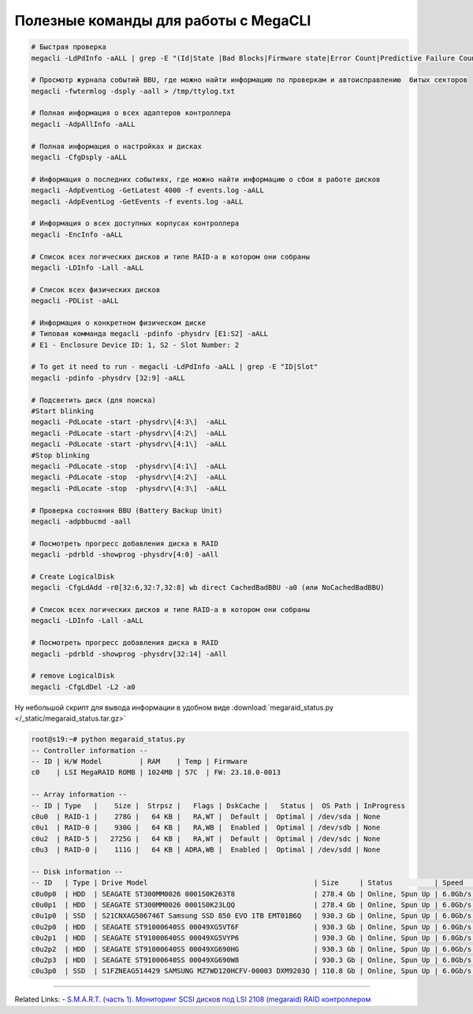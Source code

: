 .. index:: linux, raid, megacli

.. meta::
   :keywords: linux, raid, megacli

.. _linux-megacli:

Полезные команды для работы с MegaCLI
=====================================

.. code-block:: none

   # Быстрая проверка
   megacli -LdPdInfo -aALL | grep -E "(Id|State |Bad Blocks|Firmware state|Error Count|Predictive Failure Count)"

   # Просмотр журнала событий BBU, где можно найти информацию по проверкам и автоисправлению  битых секторов
   megacli -fwtermlog -dsply -aall > /tmp/ttylog.txt
   
   # Полная информация о всех адаптеров контроллера
   megacli -AdpAllInfo -aALL
   
   # Полная информация о настройках и дисках
   megacli -CfgDsply -aALL
   
   # Информация о последних событиях, где можно найти информацию о сбои в работе дисков
   megacli -AdpEventLog -GetLatest 4000 -f events.log -aALL
   megacli -AdpEventLog -GetEvents -f events.log -aALL
   
   # Информация о всех доступных корпусах контроллера
   megacli -EncInfo -aALL
   
   # Список всех логических дисков и типе RAID-а в котором они собраны
   megacli -LDInfo -Lall -aALL
   
   # Список всех физических дисков
   megacli -PDList -aALL
   
   # Информация о конкретном физическом диске
   # Типовая комманда megacli -pdinfo -physdrv [E1:S2] -aALL
   # E1 - Enclosure Device ID: 1, S2 - Slot Number: 2
   
   # To get it need to run - megacli -LdPdInfo -aALL | grep -E "ID|Slot"
   megacli -pdinfo -physdrv [32:9] -aALL
   
   # Подсветить диск (для поиска)
   #Start blinking
   megacli -PdLocate -start -physdrv\[4:3\]  -aALL
   megacli -PdLocate -start -physdrv\[4:2\]  -aALL
   megacli -PdLocate -start -physdrv\[4:1\]  -aALL
   #Stop blinking
   megacli -PdLocate -stop  -physdrv\[4:1\]  -aALL
   megacli -PdLocate -stop  -physdrv\[4:2\]  -aALL
   megacli -PdLocate -stop  -physdrv\[4:3\]  -aALL
    
   # Проверка состояния BBU (Battery Backup Unit)
   megacli -adpbbucmd -aall
   
   # Посмотреть прогресс добавления диска в RAID
   megacli -pdrbld -showprog -physdrv[4:0] -aAll

   # Create LogicalDisk 
   megacli -CfgLdAdd -r0[32:6,32:7,32:8] wb direct CachedBadBBU -a0 (или NoCachedBadBBU)
   
   # Список всех логических дисков и типе RAID-а в котором они собраны
   megacli -LDInfo -Lall -aALL
   
   # Посмотреть прогресс добавления диска в RAID 
   megacli -pdrbld -showprog -physdrv[32:14] -aAll

   # remove LogicalDisk
   megacli -CfgLdDel -L2 -a0

Ну небольшой скрипт для вывода информации в удобном виде :download:`megaraid_status.py </_static/megaraid_status.tar.gz>`

.. code-block:: bash

   root@s19:~# python megaraid_status.py
   -- Controller information --
   -- ID | H/W Model         | RAM    | Temp | Firmware
   c0    | LSI MegaRAID ROMB | 1024MB | 57C  | FW: 23.18.0-0013
    
   -- Array information --
   -- ID | Type   |    Size |  Strpsz |   Flags | DskCache |   Status |  OS Path | InProgress
   c0u0  | RAID-1 |    278G |   64 KB |   RA,WT |  Default |  Optimal | /dev/sda | None
   c0u1  | RAID-0 |    930G |   64 KB |   RA,WB |  Enabled |  Optimal | /dev/sdb | None
   c0u2  | RAID-5 |   2725G |   64 KB |   RA,WT |  Default |  Optimal | /dev/sdc | None
   c0u3  | RAID-0 |    111G |   64 KB | ADRA,WB |  Enabled |  Optimal | /dev/sdd | None
    
   -- Disk information --
   -- ID   | Type | Drive Model                                        | Size     | Status          | Speed    | Temp | Slot ID  | Device ID
   c0u0p0  | HDD  | SEAGATE ST300MM0026 0001S0K263T8                   | 278.4 Gb | Online, Spun Up | 6.0Gb/s  | 31C  | [252:0]  | 12
   c0u0p1  | HDD  | SEAGATE ST300MM0026 0001S0K23LQQ                   | 278.4 Gb | Online, Spun Up | 6.0Gb/s  | 30C  | [252:1]  | 13
   c0u1p0  | SSD  | S21CNXAG506746T Samsung SSD 850 EVO 1TB EMT01B6Q   | 930.3 Gb | Online, Spun Up | 6.0Gb/s  | N/A  | [252:3]  | 0
   c0u2p0  | HDD  | SEAGATE ST91000640SS 00049XG5VT6F                  | 930.3 Gb | Online, Spun Up | 6.0Gb/s  | 30C  | [252:4]  | 8
   c0u2p1  | HDD  | SEAGATE ST91000640SS 00049XG5VYP6                  | 930.3 Gb | Online, Spun Up | 6.0Gb/s  | 30C  | [252:5]  | 11
   c0u2p2  | HDD  | SEAGATE ST91000640SS 00049XG690HG                  | 930.3 Gb | Online, Spun Up | 6.0Gb/s  | 31C  | [252:6]  | 10
   c0u2p3  | HDD  | SEAGATE ST91000640SS 00049XG690W8                  | 930.3 Gb | Online, Spun Up | 6.0Gb/s  | 33C  | [252:7]  | 9
   c0u3p0  | SSD  | S1FZNEAG514429 SAMSUNG MZ7WD120HCFV-00003 DXM9203Q | 110.8 Gb | Online, Spun Up | 6.0Gb/s  | N/A  | [252:2]  | 2

-------

Related Links:
- `S.M.A.R.T. (часть 1). Мониторинг SCSI дисков под LSI 2108 (megaraid) RAID контроллером <http://sysadm.pp.ua/linux/monitoring-systems/smart-under-lsi-2108-kontroller.html>`_



